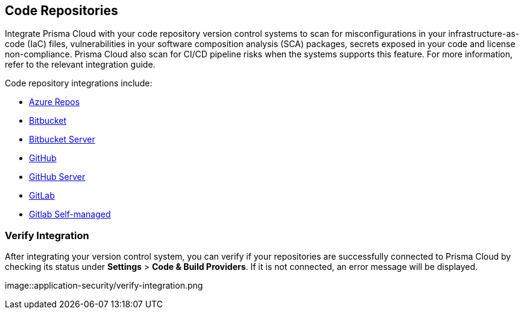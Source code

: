 == Code Repositories

Integrate Prisma Cloud with your code repository version control systems to scan for misconfigurations in your infrastructure-as-code (IaC) files, vulnerabilities in your software composition analysis (SCA) packages, secrets exposed in your code and license non-compliance. Prisma Cloud also scan for CI/CD pipeline risks when the systems supports this feature. For more information, refer to the relevant integration guide.

Code repository integrations include:

* xref:add-azurerepos.adoc[Azure Repos]
* xref:add-bitbucket.adoc[Bitbucket]
* xref:add-bitbucket-server.adoc[Bitbucket Server]
* xref:add-github.adoc[GitHub]
* xref:add-github-server.adoc[GitHub Server]
* xref:add-gitlab.adoc[GitLab]
* xref:add-gitlab-selfmanaged.adoc[Gitlab Self-managed]

=== Verify Integration

After integrating your version control system, you can verify if your repositories are successfully connected to Prisma Cloud by checking its status under *Settings* > *Code & Build Providers*. If it is not connected, an error message will be displayed.

image::application-security/verify-integration.png


